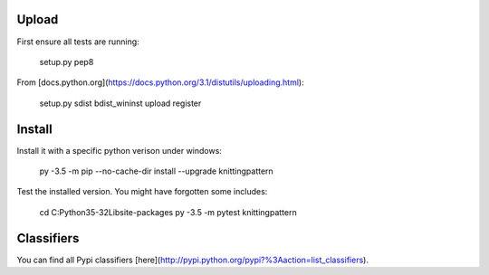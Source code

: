 Upload
------

First ensure all tests are running:

    setup.py pep8

From [docs.python.org](https://docs.python.org/3.1/distutils/uploading.html):

    setup.py sdist bdist_wininst upload register

Install
-------

Install it with a specific python verison under windows:

    py -3.5 -m pip --no-cache-dir install --upgrade knittingpattern

Test the installed version. You might have forgotten some includes:

    cd C:\Python35-32\Lib\site-packages
    py -3.5 -m pytest knittingpattern

Classifiers
-----------

You can find all Pypi classifiers 
[here](http://pypi.python.org/pypi?%3Aaction=list_classifiers).